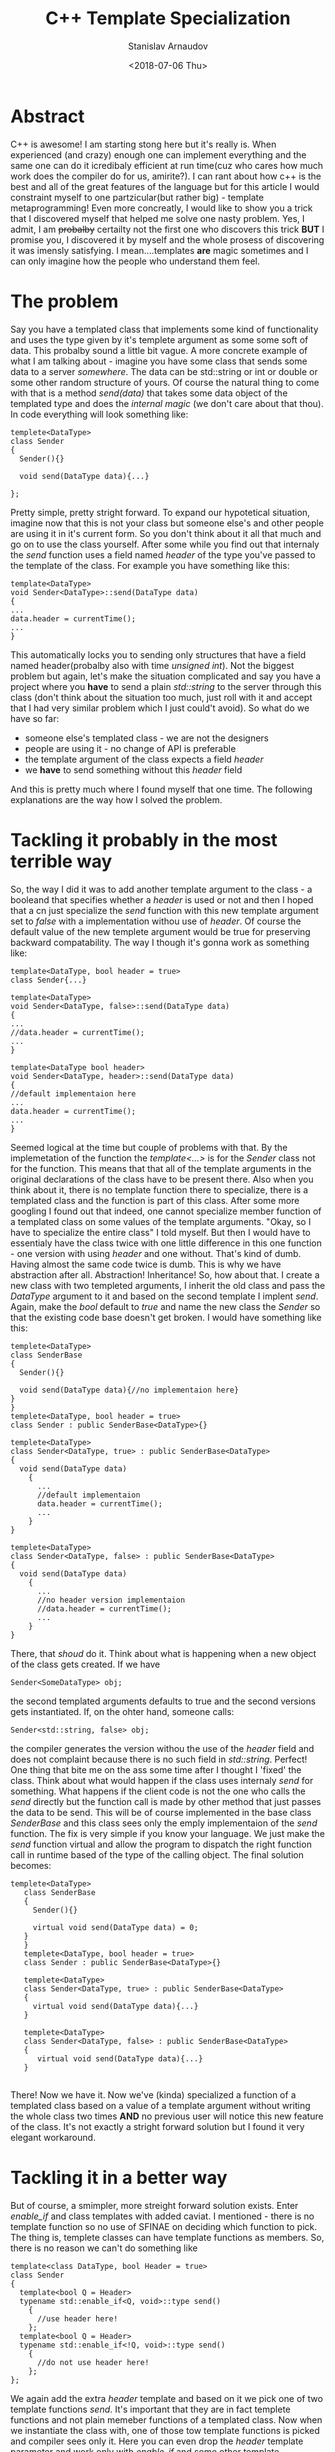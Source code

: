 #+OPTIONS: ':t *:t -:t ::t <:t H:3 \n:nil ^:t arch:headline author:t
#+OPTIONS: broken-links:nil c:nil creator:nil d:(not "LOGBOOK")
#+OPTIONS: date:t e:t email:nil f:t inline:t num:t p:nil pri:nil
#+OPTIONS: prop:nil stat:t tags:t tasks:t tex:t timestamp:t title:t
#+OPTIONS: toc:t todo:t |:t

#+TITLE:C++ Template Specialization
#+OPTIONS: ':nil -:nil ^:{} num:nil toc:nil
#+AUTHOR: Stanislav Arnaudov
#+DATE: <2018-07-06 Thu>
#+EMAIL: stanislav_ts@abv.bg
#+CREATOR: Emacs 25.2.2 (Org mode 9.1.13 + ox-hugo)
#+HUGO_FRONT_MATTER_FORMAT: toml
#+HUGO_LEVEL_OFFSET: 1
#+HUGO_PRESERVE_FILLING:
#+HUGO_SECTION: posts
#+HUGO_BASE_DIR: ~/code/palikar.github.io
#+HUGO_PREFER_HYPHEN_IN_TAGS: t 
#+HUGO_ALLOW_SPACES_IN_TAGS: nil
#+HUGO_AUTO_SET_LASTMOD: t
#+HUGO_DATE_FORMAT: %Y-%m-%dT%T%z
#+DESCRIPTION: Post about some template specialization of a member function in C++.
#+HUGO_DRAFT: false
#+KEYWORDS: c++ cpp templates programming
#+HUGO_TAGS: 
#+HUGO_CATEGORIES: github
#+HUGO_WEIGHT: 100


* Abstract
  C++ is awesome! I am starting stong here but it's really is. When experienced (and crazy) enough one can implement everything and the same one can do it icredibaly efficient at run time(cuz who cares how much work does the compiler do for us, amirite?). I can rant about how c++ is the best and all of the great features of the language but for this article I would constraint myself to one partzicular(but rather big) - template metaprogramming! Even more concreatly, I would like to show you a trick that I discovered myself that helped me solve one nasty problem. Yes, I admit, I am +probalby+ certailty not the first one who discovers this trick *BUT* I promise you, I discovered it by myself and the whole prosess of discovering it was imensly satisfying. I mean....templates *are* magic sometimes and I can only imagine how the people who understand them feel.
* The problem
  Say you have a templated class that implements some kind of functionality and uses the type given by it's templete argument as some some soft of data. This probalby sound a little bit vague. A more concrete example of what I am talking about - imagine you have some class that sends some data to a server /somewhere/. The data can be std::string or int or double or some other random structure of yours. Of course the natural thing to come with that is a method /send(data)/ that takes some data object of the templated type and does the /internal magic/ (we don't care about that thou). In code everything will look something like:
#+BEGIN_SRC C++
  templete<DataType>
  class Sender
  {
    Sender(){}
    
    void send(DataType data){...}

  };
#+END_SRC
  Pretty simple, pretty stright forward. To expand our hypotetical situation, imagine now that this is not your class but someone else's and other people are using it in it's current form. So you don't think about it all that much and go on to use the class yourself.
After some while you find out that internaly the /send/ function uses a field named /header/ of the type you've passed to the template of the class. For example you have something like this:
#+BEGIN_SRC c++
template<DataType>
void Sender<DataType>::send(DataType data)
{
...
data.header = currentTime();
...
}
#+END_SRC
This automatically locks you to sending only structures that have a field named header(probalby also with time /unsigned int/). Not the biggest problem but again, let's make the situation complicated and say you have a project where you *have* to send a plain /std::string/ to the server through this class (don't think about the situation too much, just roll with it and accept that I had very similar problem which I just could't avoid).
So what do we have so far:
- someone else's templated class - we are not the designers
- people are using it - no change of API is preferable
- the template argument of the class expects a field /header/
- we *have* to send something without this /header/ field
And this is pretty much where I found myself that one time. The following explanations are the way how I solved the problem.
* Tackling it probably in the most terrible way
  So, the way I did it was to add another template argument to the class - a booleand that specifies whether a /header/ is used or not and then I hoped that a cn just specialize the /send/ function with this new template argument set to /false/ with a implementation withou use of /header/. Of course the default value of the new templete argument would be true for preserving backward compatability. The way I though it's gonna work as something like:
#+BEGIN_SRC c++
template<DataType, bool header = true>
class Sender{...}

template<DataType>
void Sender<DataType, false>::send(DataType data)
{
...
//data.header = currentTime();
...
}

template<DataType bool header>
void Sender<DataType, header>::send(DataType data)
{
//default implementaion here
...
data.header = currentTime();
...
}
#+END_SRC
Seemed logical at the time but couple of problems with that. By the implemetation of the function the /template<...>/ is for the /Sender/ class not for the function. This means that that all of the template arguments in the original declarations of the class have to be present there. Also when you think about it, there is no template function there to specialize, there is a templated class and the function is part of this class. After some more googling I found out that indeed, one cannot specialize member function of a templated class on some values of the template arguments. "Okay, so I have to specialize the entire class" I told myself. But then I would have to essentialy have the class twice with one little difference in this one function - one version with using /header/ and one without. That's kind of dumb. Having almost the same code twice is dumb. This is why we have abstraction after all. Abstraction! Inheritance! 
So, how about that. I create a new class with two templeted arguments, I inherit the old class and pass the /DataType/ argument to it and based on the second template I implent /send/. Again, make the /bool/ default to /true/ and name the new class the /Sender/ so that the existing code base doesn't get broken. I would have something like this:
#+BEGIN_SRC c++
    templete<DataType>
    class SenderBase
    {
      Sender(){}
    
      void send(DataType data){//no implementaion here}
    }
    }
    templete<DataType, bool header = true>
    class Sender : public SenderBase<DataType>{}

    templete<DataType>
    class Sender<DataType, true> : public SenderBase<DataType>
    {
      void send(DataType data)
        {
          ...
          //default implementaion
          data.header = currentTime();
          ...
        }
    }

    templete<DataType>
    class Sender<DataType, false> : public SenderBase<DataType>
    {
      void send(DataType data)
        {
          ...
          //no header version implementaion
          //data.header = currentTime();
          ...
        }
    }
#+END_SRC
There, that /shoud/ do it. Think about what is happening when a new object of the class gets created. If we have
#+BEGIN_SRC c++ 
Sender<SomeDataType> obj; 
#+END_SRC
the second templated arguments defaults to true and the second versions gets instantiated. If, on the ohter hand, someone calls:
#+BEGIN_SRC c++
Sender<std::string, false> obj; 
#+END_SRC
the compiler generates the version withou the use of the /header/ field and does not complaint because there is no such field in /std::string/. Perfect!
One thing that bite me on the ass some time after I thought I 'fixed' the class. Think about what would happen if the class uses internaly /send/ for something. What happens if the client code is not the one who calls the /send/ directly but the function call is made by other method that just passes the data to be send. This will be of course implemented in the base class /SenderBase/ and this class sees only the emply implementaion of the /send/ function. The fix is very simple if you know your language. We just make the /send/ function virtual and allow the program to dispatch the right function call in runtime based of the type of the calling object.
The final solution becomes: 
#+BEGIN_SRC c++
 templete<DataType>
    class SenderBase
    {
      Sender(){}
    
      virtual void send(DataType data) = 0;
    }
    }
    templete<DataType, bool header = true>
    class Sender : public SenderBase<DataType>{}

    templete<DataType>
    class Sender<DataType, true> : public SenderBase<DataType>
    {
      virtual void send(DataType data){...}
    }

    templete<DataType>
    class Sender<DataType, false> : public SenderBase<DataType>
    {
       virtual void send(DataType data){...}
    }

#+END_SRC
There! Now we have it. Now we've (kinda) specialized a function of a templated class based on a value of a template argument without writing the whole class two times *AND* no previous user will notice this new feature of the class. It's not exactly a stright forward solution but I found it very elegant workaround.

* Tackling it in a better way
  But of course, a smimpler, more streight forward solution exists. Enter /enable_if/ and class templates with added caviat. I mentioned - there is no template function so no use of SFINAE on deciding which function to pick. The thing is, templete classes can have template functions as members. So, there is no reason we can't do something like
#+BEGIN_SRC c++
template<class DataType, bool Header = true>
class Sender
{
  template<bool Q = Header>
  typename std::enable_if<Q, void>::type send()
    {
      //use header here!
    };
  template<bool Q = Header>
  typename std::enable_if<!Q, void>::type send()
    {
      //do not use header here!
    };
};
#+END_SRC
We again add the extra /header/ template and based on it we pick one of two template functions /send/.  It's important that they are in fact templete functions and not plain memeber functions of a templated class. Now when we instantiate the class with, one of those tow template functions is picked and compiler sees only it. Here you can even drop the /header/ template parameter and work only with /enable_if/ and some other template programming vodoo to detect whether DataType has field /header/ or not. I'll leave that to you thou. Imortant note - this check has to be done though the /Q/ template parameter of the functions because SFINAE applies only on it. 





